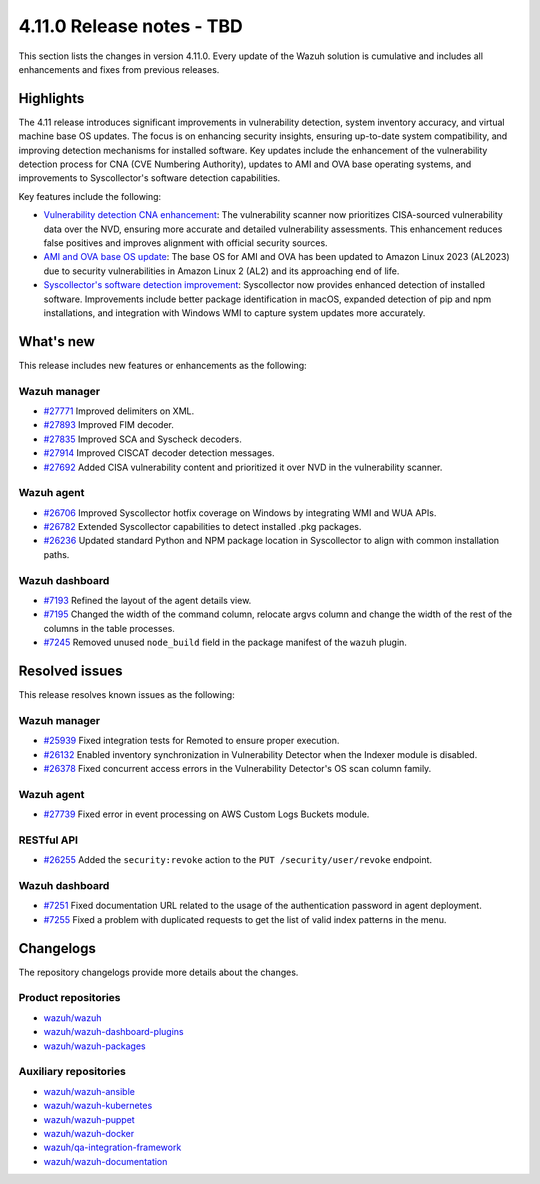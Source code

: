 .. Copyright (C) 2015, Wazuh, Inc.

.. meta::
   :description: Wazuh 4.11.0 has been released. Check out our release notes to discover the changes and additions of this release.

4.11.0 Release notes - TBD
==========================

This section lists the changes in version 4.11.0. Every update of the Wazuh solution is cumulative and includes all enhancements and fixes from previous releases.

Highlights
----------

The 4.11 release introduces significant improvements in vulnerability detection, system inventory accuracy, and virtual machine base OS updates. The focus is on enhancing security insights, ensuring up-to-date system compatibility, and improving detection mechanisms for installed software. Key updates include the enhancement of the vulnerability detection process for CNA (CVE Numbering Authority), updates to AMI and OVA base operating systems, and improvements to Syscollector's software detection capabilities.

Key features include the following:

-  `Vulnerability detection CNA enhancement <https://github.com/wazuh/wazuh/issues/26098>`__: The vulnerability scanner now prioritizes CISA-sourced vulnerability data over the NVD, ensuring more accurate and detailed vulnerability assessments. This enhancement reduces false positives and improves alignment with official security sources.
-  `AMI and OVA base OS update <https://github.com/wazuh/wazuh-virtual-machines/issues/146>`__: The base OS for AMI and OVA has been updated to Amazon Linux 2023 (AL2023) due to security vulnerabilities in Amazon Linux 2 (AL2) and its approaching end of life.
-  `Syscollector's software detection improvement <https://github.com/wazuh/wazuh/issues/26079>`__: Syscollector now provides enhanced detection of installed software. Improvements include better package identification in macOS, expanded detection of pip and npm installations, and integration with Windows WMI to capture system updates more accurately.

What's new
----------

This release includes new features or enhancements as the following:

Wazuh manager
^^^^^^^^^^^^^

-  `#27771 <https://github.com/wazuh/wazuh/pull/27771>`__ Improved delimiters on XML.
-  `#27893 <https://github.com/wazuh/wazuh/pull/27893>`__ Improved FIM decoder.
-  `#27835 <https://github.com/wazuh/wazuh/pull/27835>`__ Improved SCA and Syscheck decoders.
-  `#27914 <https://github.com/wazuh/wazuh/pull/27914>`__ Improved CISCAT decoder detection messages.
-  `#27692 <https://github.com/wazuh/wazuh/pull/27692>`__ Added CISA vulnerability content and prioritized it over NVD in the vulnerability scanner.

Wazuh agent
^^^^^^^^^^^

-  `#26706 <https://github.com/wazuh/wazuh/pull/26706>`__ Improved Syscollector hotfix coverage on Windows by integrating WMI and WUA APIs.
-  `#26782 <https://github.com/wazuh/wazuh/pull/26782>`__ Extended Syscollector capabilities to detect installed .pkg packages.
-  `#26236 <https://github.com/wazuh/wazuh/pull/26236>`__ Updated standard Python and NPM package location in Syscollector to align with common installation paths.

Wazuh dashboard
^^^^^^^^^^^^^^^

-  `#7193 <https://github.com/wazuh/wazuh-dashboard-plugins/issues/7193>`__ Refined the layout of the agent details view.
-  `#7195 <https://github.com/wazuh/wazuh-dashboard-plugins/issues/7195>`__ Changed the width of the command column, relocate argvs column and change the width of the rest of the columns in the table processes.
-  `#7245 <https://github.com/wazuh/wazuh-dashboard-plugins/pull/7245>`__ Removed unused ``node_build`` field in the package manifest of the ``wazuh`` plugin.  

Resolved issues
---------------

This release resolves known issues as the following:

Wazuh manager
^^^^^^^^^^^^^

-  `#25939 <https://github.com/wazuh/wazuh/pull/25939>`__ Fixed integration tests for Remoted to ensure proper execution.
-  `#26132 <https://github.com/wazuh/wazuh/pull/26132>`__ Enabled inventory synchronization in Vulnerability Detector when the Indexer module is disabled.
-  `#26378 <https://github.com/wazuh/wazuh/pull/26378>`__ Fixed concurrent access errors in the Vulnerability Detector's OS scan column family.

Wazuh agent
^^^^^^^^^^^

-  `#27739 <https://github.com/wazuh/wazuh/pull/27739>`__ Fixed error in event processing on AWS Custom Logs Buckets module.  

RESTful API
^^^^^^^^^^^

-  `#26255 <https://github.com/wazuh/wazuh/pull/26255>`__ Added the ``security:revoke`` action to the ``PUT /security/user/revoke`` endpoint.

Wazuh dashboard
^^^^^^^^^^^^^^^

-  `#7251 <https://github.com/wazuh/wazuh-dashboard-plugins/pull/7251>`__ Fixed documentation URL related to the usage of the authentication password in agent deployment.
-  `#7255 <https://github.com/wazuh/wazuh-dashboard-plugins/pull/7255>`__ Fixed a problem with duplicated requests to get the list of valid index patterns in the menu.

Changelogs
----------

The repository changelogs provide more details about the changes.

Product repositories
^^^^^^^^^^^^^^^^^^^^

-  `wazuh/wazuh <https://github.com/wazuh/wazuh/blob/v4.11.0/CHANGELOG.md>`__
-  `wazuh/wazuh-dashboard-plugins <https://github.com/wazuh/wazuh-dashboard-plugins/blob/v4.11.0/CHANGELOG.md>`__
-  `wazuh/wazuh-packages <https://github.com/wazuh/wazuh-packages/blob/v4.11.0/CHANGELOG.md>`__

Auxiliary repositories
^^^^^^^^^^^^^^^^^^^^^^^

-  `wazuh/wazuh-ansible <https://github.com/wazuh/wazuh-ansible/blob/v4.11.0/CHANGELOG.md>`__
-  `wazuh/wazuh-kubernetes <https://github.com/wazuh/wazuh-kubernetes/blob/v4.11.0/CHANGELOG.md>`__
-  `wazuh/wazuh-puppet <https://github.com/wazuh/wazuh-puppet/blob/v4.11.0/CHANGELOG.md>`__
-  `wazuh/wazuh-docker <https://github.com/wazuh/wazuh-docker/blob/v4.11.0/CHANGELOG.md>`__

-  `wazuh/qa-integration-framework <https://github.com/wazuh/qa-integration-framework/blob/v4.11.0/CHANGELOG.md>`__

-  `wazuh/wazuh-documentation <https://github.com/wazuh/wazuh-documentation/blob/v4.11.0/CHANGELOG.md>`__
